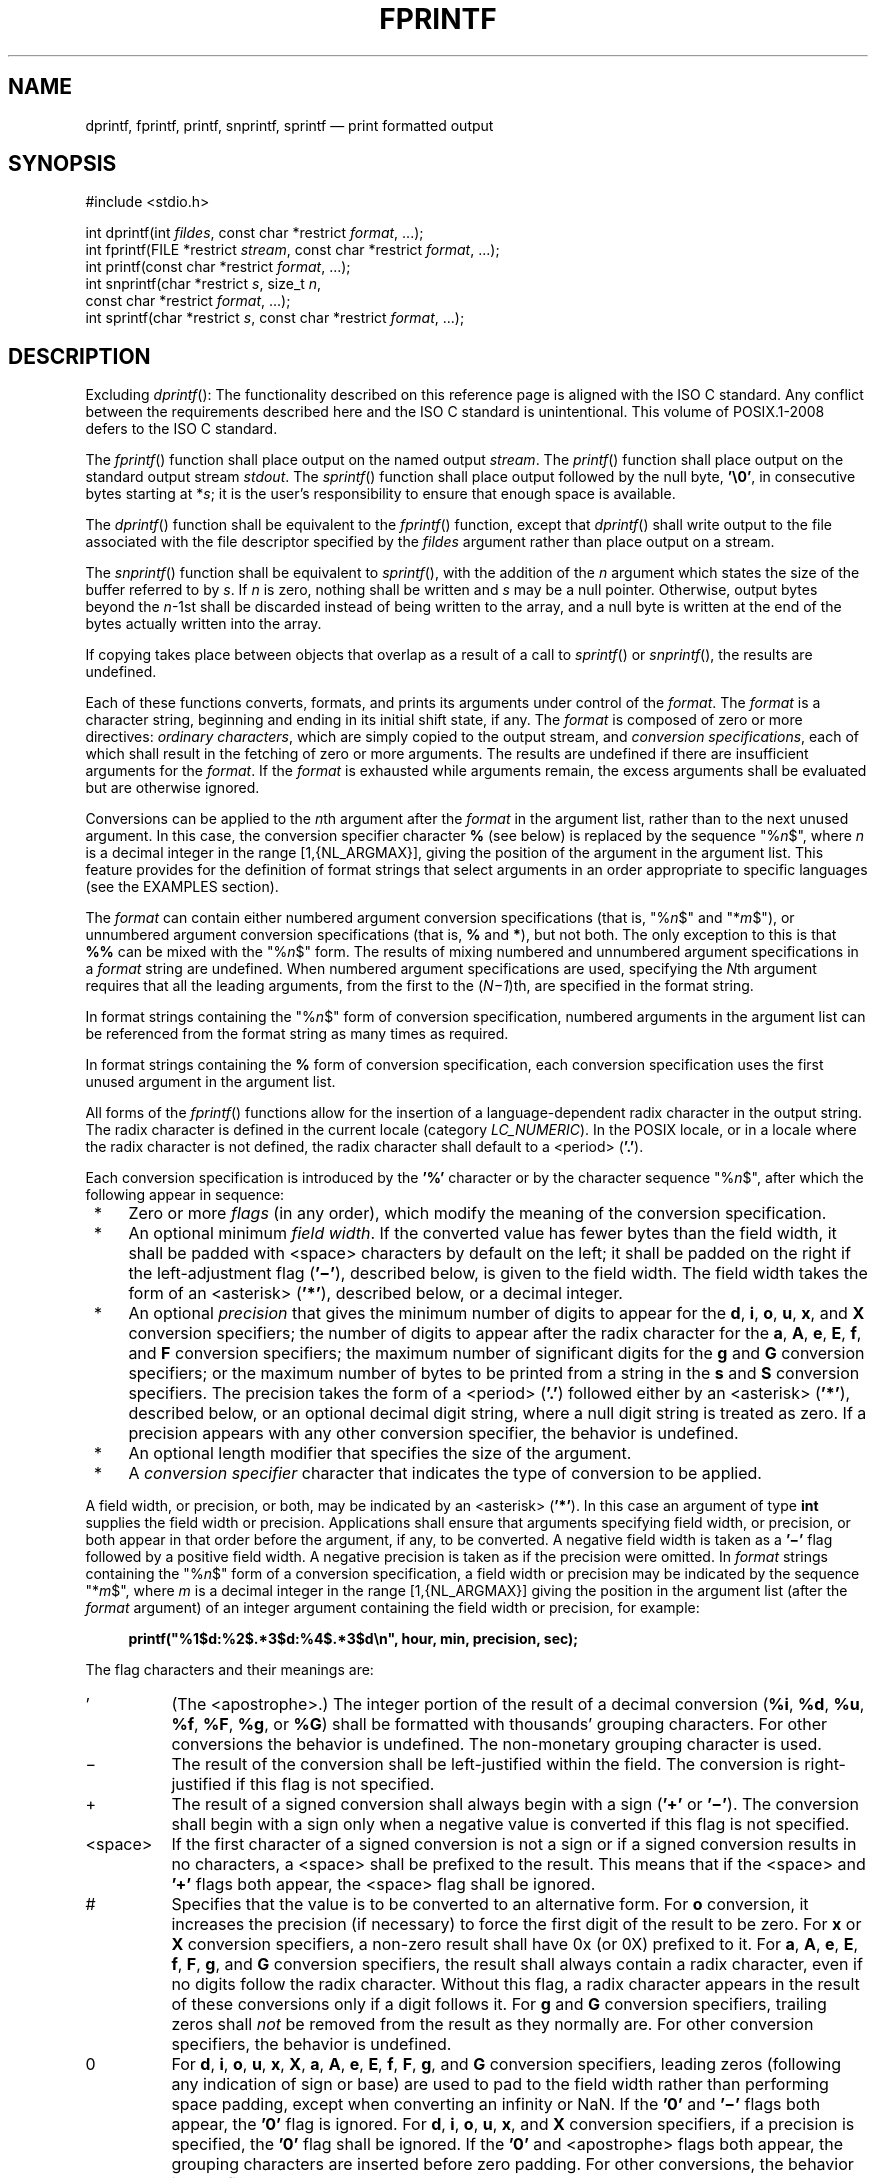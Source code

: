'\" et
.TH FPRINTF "3" 2013 "IEEE/The Open Group" "POSIX Programmer's Manual"

.SH NAME
dprintf,
fprintf,
printf,
snprintf,
sprintf
\(em print formatted output
.SH SYNOPSIS
.LP
.nf
#include <stdio.h>
.P
int dprintf(int \fIfildes\fP, const char *restrict \fIformat\fP, ...);
int fprintf(FILE *restrict \fIstream\fP, const char *restrict \fIformat\fP, ...);
int printf(const char *restrict \fIformat\fP, ...);
int snprintf(char *restrict \fIs\fP, size_t \fIn\fP,
    const char *restrict \fIformat\fP, ...);
int sprintf(char *restrict \fIs\fP, const char *restrict \fIformat\fP, ...);
.fi
.SH DESCRIPTION
Excluding
\fIdprintf\fR():
The functionality described on this reference page is aligned with the
ISO\ C standard. Any conflict between the requirements described here and the
ISO\ C standard is unintentional. This volume of POSIX.1\(hy2008 defers to the ISO\ C standard.
.P
The
\fIfprintf\fR()
function shall place output on the named output
.IR stream .
The
\fIprintf\fR()
function shall place output on the standard output stream
.IR stdout .
The
\fIsprintf\fR()
function shall place output followed by the null byte,
.BR '\e0' ,
in consecutive bytes starting at *\fIs\fP; it is the user's
responsibility to ensure that enough space is available.
.P
The
\fIdprintf\fR()
function shall be equivalent to the
\fIfprintf\fR()
function, except that
\fIdprintf\fR()
shall write output to the file associated with the file descriptor
specified by the
.IR fildes
argument rather than place output on a stream.
.P
The
\fIsnprintf\fR()
function shall be equivalent to
\fIsprintf\fR(),
with the addition of the
.IR n
argument which states the size of the buffer referred to by
.IR s .
If
.IR n
is zero, nothing shall be written and
.IR s
may be a null pointer. Otherwise, output bytes beyond the
.IR n \(hy1st
shall be discarded instead of being written to the array, and a null
byte is written at the end of the bytes actually written into the
array.
.P
If copying takes place between objects that overlap as a result of a
call to
\fIsprintf\fR()
or
\fIsnprintf\fR(),
the results are undefined.
.P
Each of these functions converts, formats, and prints its arguments
under control of the
.IR format .
The
.IR format
is a character string, beginning and ending in its initial shift state,
if any. The
.IR format
is composed of zero or more directives:
.IR "ordinary characters" ,
which are simply copied to the output stream, and
.IR "conversion specifications" ,
each of which shall result in the fetching of zero or more arguments.
The results are undefined if there are insufficient arguments for the
.IR format .
If the
.IR format
is exhausted while arguments remain, the excess arguments shall be
evaluated but are otherwise ignored.
.P
Conversions can be applied to the
.IR n th
argument after the
.IR format
in the argument list, rather than to the next unused argument. In this
case, the conversion specifier character
.BR %
(see below) is replaced by the sequence \fR"%\fIn\fR$"\fR, where
.IR n
is a decimal integer in the range [1,{NL_ARGMAX}],
giving the position of the argument in the argument list. This feature
provides for the definition of format strings that select arguments in
an order appropriate to specific languages (see the EXAMPLES section).
.P
The
.IR format
can contain either numbered argument conversion specifications (that
is, \fR"%\fIn\fR$"\fR and \fR"*\fIm\fR$"\fR), or unnumbered argument
conversion specifications (that is,
.BR %
and
.BR * ),
but not both. The only exception to this is that
.BR %%
can be mixed with the \fR"%\fIn\fR$"\fR form. The results of mixing
numbered and unnumbered argument specifications in a
.IR format
string are undefined. When numbered argument specifications are used,
specifying the
.IR N th
argument requires that all the leading arguments, from the first to the
(\fIN\(mi1\fP)th, are specified in the format string.
.P
In format strings containing the \fR"%\fIn\fR$"\fR form of conversion
specification, numbered arguments in the argument list can be
referenced from the format string as many times as required.
.P
In format strings containing the
.BR %
form of conversion specification, each conversion specification uses
the first unused argument in the argument list.
.P
All forms of the
\fIfprintf\fR()
functions allow for the insertion of a language-dependent radix
character in the output string. The radix character is defined in the
current locale (category
.IR LC_NUMERIC ).
In the POSIX locale, or in a locale where the radix character is not
defined, the radix character shall default to a
<period>
(\c
.BR '.' ).
.P
Each conversion specification is introduced by the
.BR '%' 
character
or by the character sequence \fR"%\fIn\fR$"\fR,
after which the following appear in sequence:
.IP " *" 4
Zero or more
.IR flags
(in any order), which modify the meaning of the conversion
specification.
.IP " *" 4
An optional minimum
.IR "field width" .
If the converted value has fewer bytes than the field width, it shall
be padded with
<space>
characters by default on the left; it shall be padded on the right if
the left-adjustment flag (\c
.BR '\(mi' ),
described below, is given to the field width. The field width takes the
form of an
<asterisk>
(\c
.BR '*' ),
described below, or a decimal integer.
.IP " *" 4
An optional
.IR precision
that gives the minimum number of digits to appear for the
.BR d ,
.BR i ,
.BR o ,
.BR u ,
.BR x ,
and
.BR X
conversion specifiers; the number of digits to appear after the radix
character for the
.BR a ,
.BR A ,
.BR e ,
.BR E ,
.BR f ,
and
.BR F
conversion specifiers; the maximum number of significant digits for the
.BR g
and
.BR G
conversion specifiers; or the maximum number of bytes to be printed
from a string in the
.BR s
and
.BR S
conversion specifiers. The precision takes the form of a
<period>
(\c
.BR '.' )
followed either by an
<asterisk>
(\c
.BR '*' ),
described below, or an optional decimal digit string, where a null
digit string is treated as zero. If a precision appears with any other
conversion specifier, the behavior is undefined.
.IP " *" 4
An optional length modifier that specifies the size of the argument.
.IP " *" 4
A
.IR "conversion specifier"
character that indicates the type of conversion to be applied.
.P
A field width, or precision, or both, may be indicated by an
<asterisk>
(\c
.BR '*' ).
In this case an argument of type
.BR int
supplies the field width or precision. Applications shall ensure that
arguments specifying field width, or precision, or both appear in that
order before the argument, if any, to be converted. A negative field
width is taken as a
.BR '\(mi' 
flag followed by a positive field width. A negative precision is taken
as if the precision were omitted.
In
.IR format
strings containing the \fR"%\fIn\fR$"\fR form of a
conversion specification, a field width or precision may be indicated
by the sequence \fR"*\fIm\fR$"\fR, where
.IR m
is a decimal integer in the range [1,{NL_ARGMAX}] giving the position
in the argument list (after the
.IR format
argument) of an integer argument containing the field width or
precision, for example:
.sp
.RS 4
.nf
\fB
printf("%1$d:%2$.*3$d:%4$.*3$d\en", hour, min, precision, sec);
.fi \fR
.P
.RE
.P
The flag characters and their meanings are:
.IP "\fR'\fR" 8
(The
<apostrophe>.)
The integer portion of the result of a decimal conversion (\c
.BR %i ,
.BR %d ,
.BR %u ,
.BR %f ,
.BR %F ,
.BR %g ,
or
.BR %G )
shall be formatted with thousands' grouping characters. For other
conversions the behavior is undefined. The non-monetary grouping
character is used.
.IP "\fR\(mi\fR" 8
The result of the conversion shall be left-justified within the field.
The conversion is right-justified if this flag is not specified.
.IP "\fR+\fR" 8
The result of a signed conversion shall always begin with a sign (\c
.BR '+' 
or
.BR '\(mi' ).
The conversion shall begin with a sign only when a negative value is
converted if this flag is not specified.
.IP <space> 8
If the first character of a signed conversion is not a sign or if a
signed conversion results in no characters, a
<space>
shall be prefixed to the result. This means that if the
<space>
and
.BR '+' 
flags both appear, the
<space>
flag shall be ignored.
.IP "\fR#\fR" 8
Specifies that the value is to be converted to an alternative
form. For
.BR o
conversion, it increases the precision (if necessary) to force the
first digit of the result to be zero. For
.BR x
or
.BR X
conversion specifiers, a non-zero result shall have 0x (or 0X) prefixed
to it. For
.BR a ,
.BR A ,
.BR e ,
.BR E ,
.BR f ,
.BR F ,
.BR g ,
and
.BR G
conversion specifiers, the result shall always contain a radix
character, even if no digits follow the radix character. Without this
flag, a radix character appears in the result of these conversions only
if a digit follows it. For
.BR g
and
.BR G
conversion specifiers, trailing zeros shall
.IR not
be removed from the result as they normally are. For other conversion
specifiers, the behavior is undefined.
.IP "\fR0\fR" 8
For
.BR d ,
.BR i ,
.BR o ,
.BR u ,
.BR x ,
.BR X ,
.BR a ,
.BR A ,
.BR e ,
.BR E ,
.BR f ,
.BR F ,
.BR g ,
and
.BR G
conversion specifiers, leading zeros (following any indication of sign
or base) are used to pad to the field width rather than performing
space padding, except when converting an infinity or NaN. If the
.BR '0' 
and
.BR '\(mi' 
flags both appear, the
.BR '0' 
flag is ignored. For
.BR d ,
.BR i ,
.BR o ,
.BR u ,
.BR x ,
and
.BR X
conversion specifiers, if a precision is specified, the
.BR '0' 
flag shall be ignored.
If the
.BR '0' 
and
<apostrophe>
flags both appear, the grouping characters are inserted before zero
padding. For other conversions, the behavior is undefined.
.P
The length modifiers and their meanings are:
.IP "\fRhh\fR" 8
Specifies that a following
.BR d ,
.BR i ,
.BR o ,
.BR u ,
.BR x ,
or
.BR X
conversion specifier applies to a
.BR "signed char"
or
.BR "unsigned char"
argument (the argument will have been promoted according to the integer
promotions, but its value shall be converted to
.BR "signed char"
or
.BR "unsigned char"
before printing); or that a following
.BR n
conversion specifier applies to a pointer to a
.BR "signed char"
argument.
.IP "\fRh\fR" 8
Specifies that a following
.BR d ,
.BR i ,
.BR o ,
.BR u ,
.BR x ,
or
.BR X
conversion specifier applies to a
.BR "short"
or
.BR "unsigned short"
argument (the argument will have been promoted according to the integer
promotions, but its value shall be converted to
.BR "short"
or
.BR "unsigned short"
before printing); or that a following
.BR n
conversion specifier applies to a pointer to a
.BR "short"
argument.
.IP "\fRl\fR\ (ell)" 8
Specifies that a following
.BR d ,
.BR i ,
.BR o ,
.BR u ,
.BR x ,
or
.BR X
conversion specifier applies to a
.BR "long"
or
.BR "unsigned long"
argument; that a following
.BR n
conversion specifier applies to a pointer to a
.BR "long"
argument; that a following
.BR c
conversion specifier applies to a
.BR wint_t
argument; that a following
.BR s
conversion specifier applies to a pointer to a
.BR wchar_t
argument; or has no effect on a following
.BR a ,
.BR A ,
.BR e ,
.BR E ,
.BR f ,
.BR F ,
.BR g ,
or
.BR G
conversion specifier.
.IP "\fRll\fR\ (ell-ell)" 8
.br
Specifies that a following
.BR d ,
.BR i ,
.BR o ,
.BR u ,
.BR x ,
or
.BR X
conversion specifier applies to a
.BR "long long"
or
.BR "unsigned long long"
argument; or that a following
.BR n
conversion specifier applies to a pointer to a
.BR "long long"
argument.
.IP "\fRj\fR" 8
Specifies that a following
.BR d ,
.BR i ,
.BR o ,
.BR u ,
.BR x ,
or
.BR X
conversion specifier applies to an
.BR intmax_t
or
.BR uintmax_t
argument; or that a following
.BR n
conversion specifier applies to a pointer to an
.BR intmax_t
argument.
.IP "\fRz\fR" 8
Specifies that a following
.BR d ,
.BR i ,
.BR o ,
.BR u ,
.BR x ,
or
.BR X
conversion specifier applies to a
.BR size_t
or the corresponding signed integer type argument; or that a following
.BR n
conversion specifier applies to a pointer to a signed integer type
corresponding to a
.BR size_t
argument.
.IP "\fRt\fR" 8
Specifies that a following
.BR d ,
.BR i ,
.BR o ,
.BR u ,
.BR x ,
or
.BR X
conversion specifier applies to a
.BR ptrdiff_t
or the corresponding
.BR unsigned
type argument; or that a following
.BR n
conversion specifier applies to a pointer to a
.BR ptrdiff_t
argument.
.IP "\fRL\fR" 8
Specifies that a following
.BR a ,
.BR A ,
.BR e ,
.BR E ,
.BR f ,
.BR F ,
.BR g ,
or
.BR G
conversion specifier applies to a
.BR "long double"
argument.
.P
If a length modifier appears with any conversion specifier other than
as specified above, the behavior is undefined.
.P
The conversion specifiers and their meanings are:
.IP "\fRd\fR,\ \fRi\fR" 8
The
.BR int
argument shall be converted to a signed decimal in the style
\fR"[\(mi]\fIdddd\fR"\fR. The precision specifies the minimum number of
digits to appear; if the value being converted can be represented in
fewer digits, it shall be expanded with leading zeros. The default
precision is 1. The result of converting zero with an explicit
precision of zero shall be no characters.
.IP "\fRo\fP" 8
The
.BR unsigned
argument shall be converted to unsigned octal format in the style
\fR"\fIdddd\fR"\fR. The precision specifies the minimum number of
digits to appear; if the value being converted can be represented in
fewer digits, it shall be expanded with leading zeros. The default
precision is 1. The result of converting zero with an explicit
precision of zero shall be no characters.
.IP "\fRu\fP" 8
The
.BR unsigned
argument shall be converted to unsigned decimal format in the style
\fR"\fIdddd\fR"\fR. The precision specifies the minimum number of
digits to appear; if the value being converted can be represented in
fewer digits, it shall be expanded with leading zeros. The default
precision is 1. The result of converting zero with an explicit
precision of zero shall be no characters.
.IP "\fRx\fP" 8
The
.BR unsigned
argument shall be converted to unsigned hexadecimal format in the
style \fR"\fIdddd\fR"\fR; the letters
.BR \(dqabcdef\(dq 
are used. The precision specifies the minimum number of digits to
appear; if the value being converted can be represented in fewer
digits, it shall be expanded with leading zeros. The default precision
is 1. The result of converting zero with an explicit precision of zero
shall be no characters.
.IP "\fRX\fP" 8
Equivalent to the
.BR x
conversion specifier, except that letters
.BR \(dqABCDEF\(dq 
are used instead of
.BR \(dqabcdef\(dq .
.IP "\fRf\fR,\ \fRF\fR" 8
The
.BR double
argument shall be converted to decimal notation in the style
\fR"[\(mi]\fIddd\fR.\fIddd\fR"\fR, where the number of digits after the
radix character is equal to the precision specification. If the
precision is missing, it shall be taken as 6; if the precision is
explicitly zero and no
.BR '#' 
flag is present, no radix character shall appear. If a radix character
appears, at least one digit appears before it. The low-order digit
shall be rounded in an implementation-defined manner.
.RS 8 
.P
A
.BR double
argument representing an infinity shall be converted in one of the
styles
.BR \(dq[\(mi]inf\(dq 
or
.BR \(dq[\(mi]infinity\(dq ;
which style is implementation-defined. A
.BR double
argument representing a NaN shall be converted in one of the styles
\fR"[\(mi]nan(\fIn-char-sequence\fR)"\fR or
.BR \(dq[\(mi]nan\(dq ;
which style, and the meaning of any
.IR n-char-sequence ,
is implementation-defined. The
.BR F
conversion specifier produces
.BR \(dqINF\(dq ,
.BR \(dqINFINITY\(dq ,
or
.BR \(dqNAN\(dq 
instead of
.BR \(dqinf\(dq ,
.BR \(dqinfinity\(dq ,
or
.BR \(dqnan\(dq ,
respectively.
.RE
.IP "\fRe\fR,\ \fRE\fR" 8
The
.BR double
argument shall be converted in the style
\fR"[\(mi]\fId\fR.\fIddd\fRe\(+-\fIdd\fR"\fR, where there is one digit
before the radix character (which is non-zero if the argument is
non-zero) and the number of digits after it is equal to the precision;
if the precision is missing, it shall be taken as 6; if the precision
is zero and no
.BR '#' 
flag is present, no radix character shall appear. The low-order digit
shall be rounded in an implementation-defined manner. The
.BR E
conversion specifier shall produce a number with
.BR 'E' 
instead of
.BR 'e' 
introducing the exponent. The exponent shall always contain at least
two digits. If the value is zero, the exponent shall be zero.
.RS 8 
.P
A
.BR double
argument representing an infinity or NaN shall be converted in
the style of an
.BR f
or
.BR F
conversion specifier.
.RE
.IP "\fRg\fR,\ \fRG\fR" 8
The
.BR double
argument representing a floating-point number shall be converted in the
style
.BR f
or
.BR e
(or in the style
.BR F
or
.BR E
in the case of a
.BR G
conversion specifier), depending on the value converted and the precision.
Let
.BR P
equal the precision if non-zero, 6 if the precision is omitted, or 1 if the
precision is zero. Then, if a conversion with style
.BR E
would have an exponent of
.IR X :
.RS 8 
.IP -- 4
If
.BR P >\c
.IR X \(>=\(mi4,
the conversion shall be with style
.BR f
(or
.BR F )
and precision
.BR P \(mi(\c
.IR X +1).
.IP -- 4
Otherwise, the conversion shall be with style
.BR e
(or
.BR E )
and precision
.BR P \(mi1.
.P
Finally, unless the
.BR '#' 
flag is used, any trailing zeros shall be removed from the fractional
portion of the result and the decimal-point character shall be removed
if there is no fractional portion remaining.
.P
A
.BR double
argument representing an infinity or NaN shall be converted in the
style of an
.BR f
or
.BR F
conversion specifier.
.RE
.IP "\fRa\fR,\ \fRA\fR" 8
A
.BR double
argument representing a floating-point number shall be converted in the
style \fR"[\(mi]0x\fIh\fR.\fIhhhh\fRp\(+-\fId\fR"\fR, where there is
one hexadecimal digit (which shall be non-zero if the argument is a
normalized floating-point number and is otherwise unspecified) before
the decimal-point character and the number of hexadecimal digits after
it is equal to the precision; if the precision is missing and FLT_RADIX
is a power of 2, then the precision shall be sufficient for an exact
representation of the value; if the precision is missing and FLT_RADIX
is not a power of 2, then the precision shall be sufficient to
distinguish values of type
.BR double ,
except that trailing zeros may be omitted; if the precision is zero and
the
.BR '#' 
flag is not specified, no decimal-point character shall appear. The
letters
.BR \(dqabcdef\(dq 
shall be used for
.BR a
conversion and the letters
.BR \(dqABCDEF\(dq 
for
.BR A
conversion. The
.BR A
conversion specifier produces a number with
.BR 'X' 
and
.BR 'P' 
instead of
.BR 'x' 
and
.BR 'p' .
The exponent shall always contain at least one digit, and only as many
more digits as necessary to represent the decimal exponent of 2. If the
value is zero, the exponent shall be zero.
.RS 8 
.P
A
.BR double
argument representing an infinity or NaN shall be converted in the
style of an
.BR f
or
.BR F
conversion specifier.
.RE
.IP "\fRc\fP" 8
The
.BR int
argument shall be converted to an
.BR "unsigned char" ,
and the resulting byte shall be written.
.RS 8 
.P
If an
.BR l
(ell) qualifier is present, the
.BR wint_t
argument shall be converted as if by an
.BR ls
conversion specification with no precision and an argument that points
to a two-element array of type
.BR wchar_t ,
the first element of which contains the
.BR wint_t
argument to the
.BR ls
conversion specification and the second element contains a null wide
character.
.RE
.IP "\fRs\fP" 8
The argument shall be a pointer to an array of
.BR char .
Bytes from the array shall be written up to (but not including) any
terminating null byte. If the precision is specified, no more than that
many bytes shall be written. If the precision is not specified or is
greater than the size of the array, the application shall ensure that
the array contains a null byte.
.RS 8 
.P
If an
.BR l
(ell) qualifier is present, the argument shall be a pointer to an array
of type
.BR wchar_t .
Wide characters from the array shall be converted to characters (each
as if by a call to the
\fIwcrtomb\fR()
function, with the conversion state described by an
.BR mbstate_t
object initialized to zero before the first wide character is
converted) up to and including a terminating null wide character. The
resulting characters shall be written up to (but not including) the
terminating null character (byte). If no precision is specified, the
application shall ensure that the array contains a null wide character.
If a precision is specified, no more than that many characters (bytes)
shall be written (including shift sequences, if any), and the array
shall contain a null wide character if, to equal the character sequence
length given by the precision, the function would need to access a wide
character one past the end of the array. In no case shall a partial
character be written.
.RE
.IP "\fRp\fP" 8
The argument shall be a pointer to
.BR void .
The value of the pointer is converted to a sequence of printable
characters, in an implementation-defined manner.
.IP "\fRn\fP" 8
The argument shall be a pointer to an integer into which is written the
number of bytes written to the output so far by this call to one of the
\fIfprintf\fR()
functions. No argument is converted.
.IP "\fRC\fP" 8
Equivalent to
.BR lc .
.IP "\fRS\fP" 8
Equivalent to
.BR ls .
.IP "\fR%\fR" 8
Print a
.BR '%' 
character; no argument is converted. The complete conversion
specification shall be
.BR %% .
.P
If a conversion specification does not match one of the above forms,
the behavior is undefined. If any argument is not the correct type for
the corresponding conversion specification, the behavior is undefined.
.P
In no case shall a nonexistent or small field width cause truncation of
a field; if the result of a conversion is wider than the field width,
the field shall be expanded to contain the conversion result.
Characters generated by
\fIfprintf\fR()
and
\fIprintf\fR()
are printed as if
\fIfputc\fR()
had been called.
.P
For the
.BR a
and
.BR A
conversion specifiers, if FLT_RADIX is a power of 2, the value shall be
correctly rounded to a hexadecimal floating number with the given
precision.
.P
For
.BR a
and
.BR A
conversions, if FLT_RADIX is not a power of 2 and the result is not
exactly representable in the given precision, the result should be one
of the two adjacent numbers in hexadecimal floating style with the
given precision, with the extra stipulation that the error should have
a correct sign for the current rounding direction.
.P
For the
.BR e ,
.BR E ,
.BR f ,
.BR F ,
.BR g ,
and
.BR G
conversion specifiers, if the number of significant decimal digits is
at most DECIMAL_DIG, then the result should be correctly rounded. If
the number of significant decimal digits is more than DECIMAL_DIG but
the source value is exactly representable with DECIMAL_DIG digits, then
the result should be an exact representation with trailing zeros.
Otherwise, the source value is bounded by two adjacent decimal strings
.IR L
<
.IR U ,
both having DECIMAL_DIG significant digits; the value of the resultant
decimal string
.IR D
should satisfy
.IR L
<=
.IR D
<=
.IR U ,
with the extra stipulation that the error should have a correct sign
for the current rounding direction.
.P
The last data modification and last file status change timestamps
of the file shall be marked for update:
.IP " 1." 4
Between the call to a successful execution of
\fIfprintf\fR()
or
\fIprintf\fR()
and the next successful completion of a call to
\fIfflush\fR()
or
\fIfclose\fR()
on the same stream or a call to
\fIexit\fR()
or
\fIabort\fR()
.IP " 2." 4
Upon successful completion of a call to
\fIdprintf\fR()
.SH "RETURN VALUE"
Upon successful completion, the
\fIdprintf\fR(),
\fIfprintf\fR(),
and
\fIprintf\fR()
functions shall return the number of bytes transmitted.
.P
Upon successful completion, the
\fIsprintf\fR()
function shall return the number of bytes written to
.IR s ,
excluding the terminating null byte.
.P
Upon successful completion, the
\fIsnprintf\fR()
function shall return the number of bytes that would be written to
.IR s
had
.IR n
been sufficiently large excluding the terminating null byte.
.P
If an output error was encountered, these functions shall return a
negative value
and set
.IR errno
to indicate the error.
.P
If the value of
.IR n
is zero on a call to
\fIsnprintf\fR(),
nothing shall be written, the number of bytes that would have been
written had
.IR n
been sufficiently large excluding the terminating null shall be
returned, and
.IR s
may be a null pointer.
.SH ERRORS
For the conditions under which
\fIdprintf\fR(),
\fIfprintf\fR(),
and
\fIprintf\fR()
fail and may fail, refer to
.IR "\fIfputc\fR\^(\|)"
or
.IR "\fIfputwc\fR\^(\|)".
.P
In addition, all forms of
\fIfprintf\fR()
shall fail if:
.TP
.BR EILSEQ
A wide-character code that does not correspond to a valid character
has been detected.
.TP
.BR EOVERFLOW
The value to be returned is greater than
{INT_MAX}.
.P
In addition, all forms of
\fIfprintf\fR()
may fail if:
.TP
.BR EINVAL
There are insufficient arguments.
.P
The
\fIdprintf\fR()
function may fail if:
.TP
.BR EBADF
The
.IR fildes
argument is not a valid file descriptor.
.P
The
\fIdprintf\fR(),
\fIfprintf\fR(),
and
\fIprintf\fR()
functions may fail if:
.TP
.BR ENOMEM
Insufficient storage space is available.
.P
The
\fIsnprintf\fR()
function shall fail if:
.TP
.BR EOVERFLOW
The value of
.IR n
is greater than
{INT_MAX}.
.LP
.IR "The following sections are informative."
.SH "EXAMPLES"
.SS "Printing Language-Independent Date and Time"
.P
The following statement can be used to print date and time using a
language-independent format:
.sp
.RS 4
.nf
\fB
printf(format, weekday, month, day, hour, min);
.fi \fR
.P
.RE
.P
For American usage,
.IR format
could be a pointer to the following string:
.sp
.RS 4
.nf
\fB
"%s, %s %d, %d:%.2d\en"
.fi \fR
.P
.RE
.P
This example would produce the following message:
.sp
.RS 4
.nf
\fB
Sunday, July 3, 10:02
.fi \fR
.P
.RE
.P
For German usage,
.IR format
could be a pointer to the following string:
.sp
.RS 4
.nf
\fB
"%1$s, %3$d. %2$s, %4$d:%5$.2d\en"
.fi \fR
.P
.RE
.P
This definition of
.IR format
would produce the following message:
.sp
.RS 4
.nf
\fB
Sonntag, 3. Juli, 10:02
.fi \fR
.P
.RE
.SS "Printing File Information"
.P
The following example prints information about the type, permissions,
and number of links of a specific file in a directory.
.P
The first two calls to
\fIprintf\fR()
use data decoded from a previous
\fIstat\fR()
call. The user-defined
\fIstrperm\fR()
function shall return a string similar to the one at the beginning of the
output for the following command:
.sp
.RS 4
.nf
\fB
ls \(mil
.fi \fR
.P
.RE
.P
The next call to
\fIprintf\fR()
outputs the owner's name if it is found using
\fIgetpwuid\fR();
the
\fIgetpwuid\fR()
function shall return a
.BR passwd
structure from which the name of the user is extracted. If the user
name is not found, the program instead prints out the numeric value of
the user ID.
.P
The next call prints out the group name if it is found using
\fIgetgrgid\fR();
\fIgetgrgid\fR()
is very similar to
\fIgetpwuid\fR()
except that it shall return group information based on the group number.
Once again, if the group is not found, the program prints the numeric
value of the group for the entry.
.P
The final call to
\fIprintf\fR()
prints the size of the file.
.sp
.RS 4
.nf
\fB
#include <stdio.h>
#include <sys/types.h>
#include <pwd.h>
#include <grp.h>
.P
char *strperm (mode_t);
\&...
struct stat statbuf;
struct passwd *pwd;
struct group *grp;
\&...
printf("%10.10s", strperm (statbuf.st_mode));
printf("%4d", statbuf.st_nlink);
.P
if ((pwd = getpwuid(statbuf.st_uid)) != NULL)
    printf(" %\(mi8.8s", pwd->pw_name);
else
    printf(" %\(mi8ld", (long) statbuf.st_uid);
.P
if ((grp = getgrgid(statbuf.st_gid)) != NULL)
    printf(" %\(mi8.8s", grp->gr_name);
else
    printf(" %\(mi8ld", (long) statbuf.st_gid);
.P
printf("%9jd", (intmax_t) statbuf.st_size);
\&...
.fi \fR
.P
.RE
.SS "Printing a Localized Date String"
.P
The following example gets a localized date string. The
\fInl_langinfo\fR()
function shall return the localized date string, which specifies the
order and layout of the date. The
\fIstrftime\fR()
function takes this information and, using the
.BR tm
structure for values, places the date and time information into
.IR datestring .
The
\fIprintf\fR()
function then outputs
.IR datestring
and the name of the entry.
.sp
.RS 4
.nf
\fB
#include <stdio.h>
#include <time.h>
#include <langinfo.h>
\&...
struct dirent *dp;
struct tm *tm;
char datestring[256];
\&...
strftime(datestring, sizeof(datestring), nl_langinfo (D_T_FMT), tm);
.P
printf(" %s %s\en", datestring, dp->d_name);
\&...
.fi \fR
.P
.RE
.SS "Printing Error Information"
.P
The following example uses
\fIfprintf\fR()
to write error information to standard error.
.P
In the first group of calls, the program tries to open the password
lock file named
.BR LOCKFILE .
If the file already exists, this is an error, as indicated by the
O_EXCL flag on the
\fIopen\fR()
function. If the call fails, the program assumes that someone else is
updating the password file, and the program exits.
.P
The next group of calls saves a new password file as the current
password file by creating a link between
.BR LOCKFILE
and the new password file
.BR PASSWDFILE .
.sp
.RS 4
.nf
\fB
#include <sys/types.h>
#include <sys/stat.h>
#include <fcntl.h>
#include <stdio.h>
#include <stdlib.h>
#include <unistd.h>
#include <string.h>
#include <errno.h>
.P
#define LOCKFILE "/etc/ptmp"
#define PASSWDFILE "/etc/passwd"
\&...
int pfd;
\&...
if ((pfd = open(LOCKFILE, O_WRONLY | O_CREAT | O_EXCL,
    S_IRUSR | S_IWUSR | S_IRGRP | S_IROTH)) == \(mi1)
{
    fprintf(stderr, "Cannot open /etc/ptmp. Try again later.\en");
    exit(1);
}
\&...
if (link(LOCKFILE,PASSWDFILE) == -1) {
    fprintf(stderr, "Link error: %s\en", strerror(errno));
    exit(1);
}
\&...
.fi \fR
.P
.RE
.SS "Printing Usage Information"
.P
The following example checks to make sure the program has the necessary
arguments, and uses
\fIfprintf\fR()
to print usage information if the expected number of arguments is not
present.
.sp
.RS 4
.nf
\fB
#include <stdio.h>
#include <stdlib.h>
\&...
char *Options = "hdbtl";
\&...
if (argc < 2) {
    fprintf(stderr, "Usage: %s -%s <file\en", argv[0], Options); exit(1);
}
\&...
.fi \fR
.P
.RE
.SS "Formatting a Decimal String"
.P
The following example prints a key and data pair on
.IR stdout .
Note use of the
<asterisk>
(\c
.BR '*' )
in the format string; this ensures the correct number of decimal places
for the element based on the number of elements requested.
.sp
.RS 4
.nf
\fB
#include <stdio.h>
\&...
long i;
char *keystr;
int elementlen, len;
\&...
while (len < elementlen) {
\&...
    printf("%s Element%0*ld\en", keystr, elementlen, i);
\&...
}
.fi \fR
.P
.RE
.SS "Creating a Pathname"
.P
The following example creates a pathname using information from a previous
\fIgetpwnam\fR()
function that returned the password database entry of the user.
.sp
.RS 4
.nf
\fB
#include <stdint.h>
#include <stdio.h>
#include <stdlib.h>
#include <string.h>
#include <sys/types.h>
#include <unistd.h>
\&...
char *pathname;
struct passwd *pw;
size_t len;
\&...
// digits required for pid_t is number of bits times
// log2(10) = approx 10/33
len = strlen(pw->pw_dir) + 1 + 1+(sizeof(pid_t)*80+32)/33 +
    sizeof ".out";
pathname = malloc(len);
if (pathname != NULL)
{
    snprintf(pathname, len, "%s/%jd.out", pw->pw_dir,
        (intmax_t)getpid());
    ...
}
.fi \fR
.P
.RE
.SS "Reporting an Event"
.P
The following example loops until an event has timed out. The
\fIpause\fR()
function waits forever unless it receives a signal. The
\fIfprintf\fR()
statement should never occur due to the possible return values of
\fIpause\fR().
.sp
.RS 4
.nf
\fB
#include <stdio.h>
#include <unistd.h>
#include <string.h>
#include <errno.h>
\&...
while (!event_complete) {
\&...
    if (pause() != \(mi1 || errno != EINTR)
        fprintf(stderr, "pause: unknown error: %s\en", strerror(errno));
}
\&...
.fi \fR
.P
.RE
.SS "Printing Monetary Information"
.P
The following example uses
\fIstrfmon\fR()
to convert a number and store it as a formatted monetary string named
.IR convbuf .
If the first number is printed, the program prints the format and the
description; otherwise, it just prints the number.
.sp
.RS 4
.nf
\fB
#include <monetary.h>
#include <stdio.h>
\&...
struct tblfmt {
    char *format;
    char *description;
};
.P
struct tblfmt table[] = {
    { "%n", "default formatting" },
    { "%11n", "right align within an 11 character field" },
    { "%#5n", "aligned columns for values up to 99\|999" },
    { "%=*#5n", "specify a fill character" },
    { "%=0#5n", "fill characters do not use grouping" },
    { "%^#5n", "disable the grouping separator" },
    { "%^#5.0n", "round off to whole units" },
    { "%^#5.4n", "increase the precision" },
    { "%(#5n", "use an alternative pos/neg style" },
    { "%!(#5n", "disable the currency symbol" },
};
\&...
float input[3];
int i, j;
char convbuf[100];
\&...
strfmon(convbuf, sizeof(convbuf), table[i].format, input[j]);
.P
if (j == 0) {
    printf("%s\t%s\t%s\en", table[i].format,
        convbuf, table[i].description);
}
else {
    printf("\t%s\en", convbuf);
}
\&...
.fi \fR
.P
.RE
.SS "Printing Wide Characters"
.P
The following example prints a series of wide characters. Suppose that
.BR \(dqL`@`\(dq 
expands to three bytes:
.sp
.RS 4
.nf
\fB
wchar_t wz [3] = L"@@";       // Zero-terminated
wchar_t wn [3] = L"@@@";      // Unterminated
.P
fprintf (stdout,"%ls", wz);   // Outputs 6 bytes
fprintf (stdout,"%ls", wn);   // Undefined because wn has no terminator
fprintf (stdout,"%4ls", wz);  // Outputs 3 bytes
fprintf (stdout,"%4ls", wn);  // Outputs 3 bytes; no terminator needed
fprintf (stdout,"%9ls", wz);  // Outputs 6 bytes
fprintf (stdout,"%9ls", wn);  // Outputs 9 bytes; no terminator needed
fprintf (stdout,"%10ls", wz); // Outputs 6 bytes
fprintf (stdout,"%10ls", wn); // Undefined because wn has no terminator
.fi \fR
.P
.RE
.P
In the last line of the example, after processing three characters,
nine bytes have been output. The fourth character must then be examined
to determine whether it converts to one byte or more. If it converts
to more than one byte, the output is only nine bytes. Since there is
no fourth character in the array, the behavior is undefined.
.SH "APPLICATION USAGE"
If the application calling
\fIfprintf\fR()
has any objects of type
.BR wint_t
or
.BR wchar_t ,
it must also include the
.IR <wchar.h> 
header to have these objects defined.
.SH RATIONALE
None.
.SH "FUTURE DIRECTIONS"
None.
.SH "SEE ALSO"
.IR "Section 2.5" ", " "Standard I/O Streams",
.IR "\fIfputc\fR\^(\|)",
.IR "\fIfscanf\fR\^(\|)",
.IR "\fIsetlocale\fR\^(\|)",
.IR "\fIstrfmon\fR\^(\|)",
.IR "\fIwcrtomb\fR\^(\|)"
.P
The Base Definitions volume of POSIX.1\(hy2008,
.IR "Chapter 7" ", " "Locale",
.IR "\fB<stdio.h>\fP",
.IR "\fB<wchar.h>\fP"
.SH COPYRIGHT
Portions of this text are reprinted and reproduced in electronic form
from IEEE Std 1003.1, 2013 Edition, Standard for Information Technology
-- Portable Operating System Interface (POSIX), The Open Group Base
Specifications Issue 7, Copyright (C) 2013 by the Institute of
Electrical and Electronics Engineers, Inc and The Open Group.
(This is POSIX.1-2008 with the 2013 Technical Corrigendum 1 applied.) In the
event of any discrepancy between this version and the original IEEE and
The Open Group Standard, the original IEEE and The Open Group Standard
is the referee document. The original Standard can be obtained online at
http://www.unix.org/online.html .

Any typographical or formatting errors that appear
in this page are most likely
to have been introduced during the conversion of the source files to
man page format. To report such errors, see
https://www.kernel.org/doc/man-pages/reporting_bugs.html .
